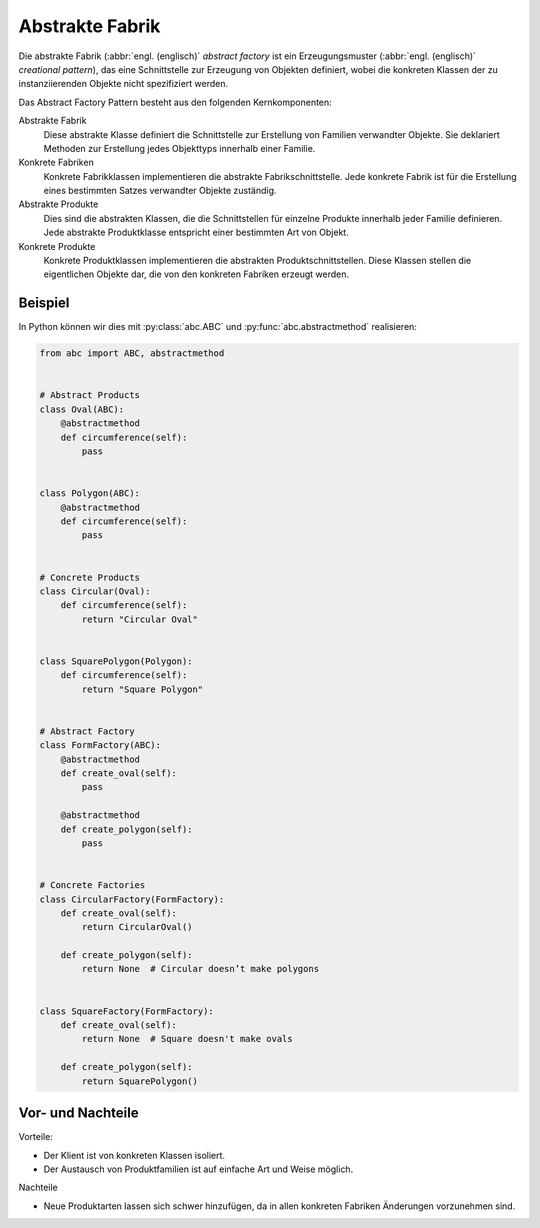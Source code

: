 Abstrakte Fabrik
================

Die abstrakte Fabrik (:abbr:`engl. (englisch)` *abstract factory* ist ein
Erzeugungsmuster (:abbr:`engl. (englisch)` *creational pattern*), das eine
Schnittstelle zur Erzeugung von Objekten definiert, wobei die konkreten Klassen
der zu instanziierenden Objekte nicht spezifiziert werden.

Das Abstract Factory Pattern besteht aus den folgenden Kernkomponenten:

Abstrakte Fabrik
    Diese abstrakte Klasse definiert die Schnittstelle zur Erstellung von
    Familien verwandter Objekte. Sie deklariert Methoden zur Erstellung jedes
    Objekttyps innerhalb einer Familie.
Konkrete Fabriken
    Konkrete Fabrikklassen implementieren die abstrakte Fabrikschnittstelle.
    Jede konkrete Fabrik ist für die Erstellung eines bestimmten Satzes
    verwandter Objekte zuständig.
Abstrakte Produkte
    Dies sind die abstrakten Klassen, die die Schnittstellen für einzelne
    Produkte innerhalb jeder Familie definieren. Jede abstrakte Produktklasse
    entspricht einer bestimmten Art von Objekt.
Konkrete Produkte
    Konkrete Produktklassen implementieren die abstrakten Produktschnittstellen.
    Diese Klassen stellen die eigentlichen Objekte dar, die von den konkreten
    Fabriken erzeugt werden.

Beispiel
--------

In Python können wir dies mit :py:class:`abc.ABC` und
:py:func:`abc.abstractmethod` realisieren:

.. code-block:: python

    from abc import ABC, abstractmethod


    # Abstract Products
    class Oval(ABC):
        @abstractmethod
        def circumference(self):
            pass


    class Polygon(ABC):
        @abstractmethod
        def circumference(self):
            pass


    # Concrete Products
    class Circular(Oval):
        def circumference(self):
            return "Circular Oval"


    class SquarePolygon(Polygon):
        def circumference(self):
            return "Square Polygon"


    # Abstract Factory
    class FormFactory(ABC):
        @abstractmethod
        def create_oval(self):
            pass

        @abstractmethod
        def create_polygon(self):
            pass


    # Concrete Factories
    class CircularFactory(FormFactory):
        def create_oval(self):
            return CircularOval()

        def create_polygon(self):
            return None  # Circular doesn’t make polygons


    class SquareFactory(FormFactory):
        def create_oval(self):
            return None  # Square doesn't make ovals

        def create_polygon(self):
            return SquarePolygon()

Vor- und Nachteile
------------------

Vorteile:

* Der Klient ist von konkreten Klassen isoliert.
* Der Austausch von Produktfamilien ist auf einfache Art und Weise möglich.

Nachteile

* Neue Produktarten lassen sich schwer hinzufügen, da in allen konkreten
  Fabriken Änderungen vorzunehmen sind.
